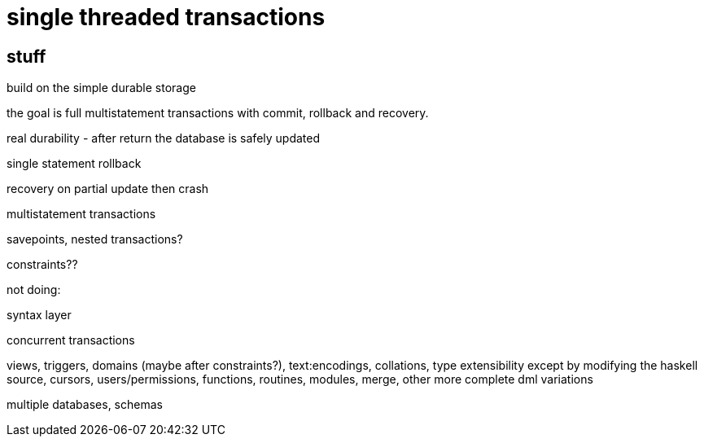 
= single threaded transactions

== stuff

build on the simple durable storage

the goal is full multistatement transactions with commit, rollback and
recovery.

real durability - after return the database is safely updated

single statement rollback

recovery on partial update then crash

multistatement transactions

savepoints, nested transactions?

constraints??

not doing:

syntax layer

concurrent transactions

views, triggers, domains (maybe after constraints?), text:encodings,
collations, type extensibility except by modifying the haskell source,
cursors, users/permissions, functions, routines, modules, merge, other
more complete dml variations

multiple databases, schemas
